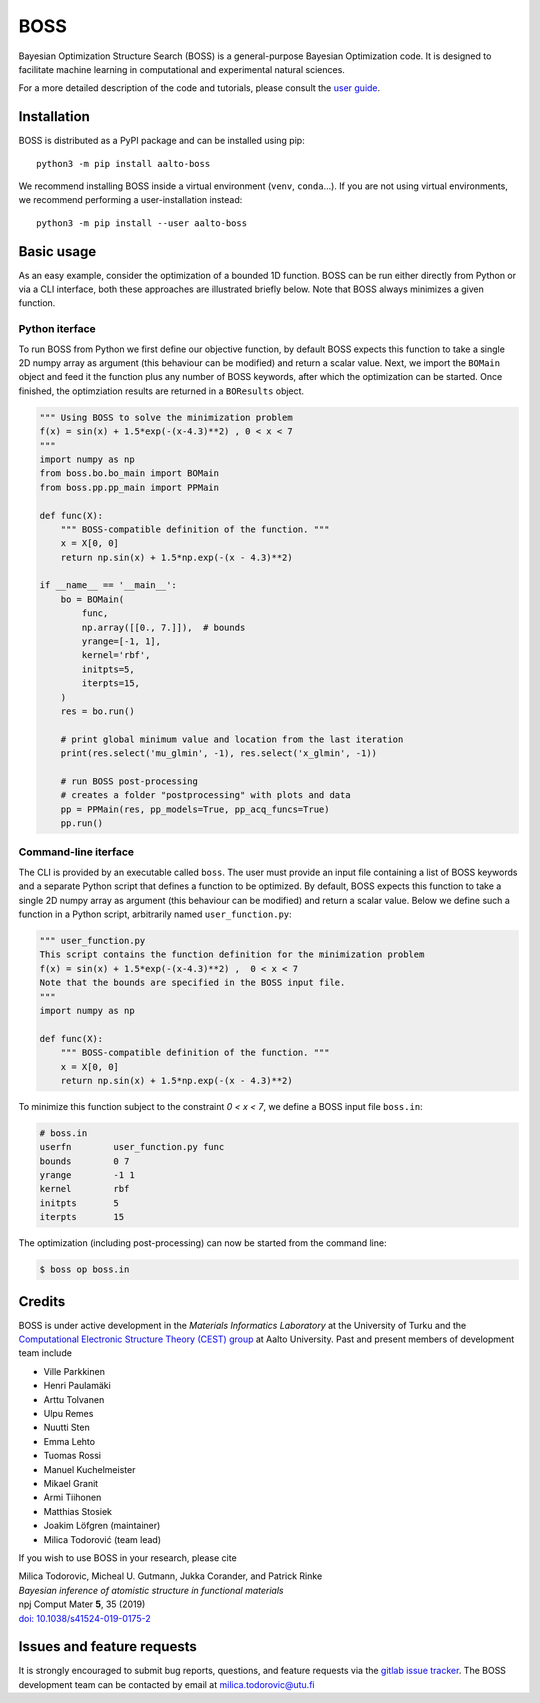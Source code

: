BOSS
=========
Bayesian Optimization Structure Search (BOSS) is a general-purpose Bayesian Optimization code. It is designed to facilitate machine learning in computational and experimental natural sciences.

For a more detailed description of the code and tutorials, please consult the `user guide <https://cest-group.gitlab.io/boss>`_.

Installation
------------
BOSS is distributed as a PyPI package and can be installed using pip::

    python3 -m pip install aalto-boss

We recommend installing BOSS inside a virtual environment (``venv``, ``conda``...). If you are not using virtual environments, we recommend performing a user-installation instead::

    python3 -m pip install --user aalto-boss

Basic usage
-----------
As an easy example, consider the optimization of a bounded 1D function. BOSS can be run either directly from Python or via a CLI interface, both these approaches are illustrated briefly below. Note that BOSS always minimizes a given function.

Python iterface
^^^^^^^^^^^^^^^^^^^^^
To run BOSS from Python we first define our objective function, by default BOSS expects this function to take a single 2D numpy array as argument (this behaviour can be modified) and return a scalar value. Next, we import the ``BOMain`` object and feed it the function plus any number of BOSS keywords, after which the optimization can be started. Once finished, the optimziation results are returned in a ``BOResults`` object.

.. code-block:: python

    """ Using BOSS to solve the minimization problem
    f(x) = sin(x) + 1.5*exp(-(x-4.3)**2) , 0 < x < 7
    """
    import numpy as np
    from boss.bo.bo_main import BOMain
    from boss.pp.pp_main import PPMain

    def func(X):
        """ BOSS-compatible definition of the function. """
        x = X[0, 0]
        return np.sin(x) + 1.5*np.exp(-(x - 4.3)**2)

    if __name__ == '__main__':
        bo = BOMain(
            func, 
            np.array([[0., 7.]]),  # bounds
            yrange=[-1, 1],
            kernel='rbf',
            initpts=5,
            iterpts=15,
        )
        res = bo.run()

        # print global minimum value and location from the last iteration
        print(res.select('mu_glmin', -1), res.select('x_glmin', -1))

        # run BOSS post-processing
        # creates a folder "postprocessing" with plots and data
        pp = PPMain(res, pp_models=True, pp_acq_funcs=True)
        pp.run()


Command-line iterface
^^^^^^^^^^^^^^^^^^^^^
The CLI is provided by an executable called ``boss``. The user must provide an input file containing a list of BOSS keywords and a separate Python script that defines a function to be optimized. By default, BOSS expects this function to take a single 2D numpy array as argument (this behaviour can be modified) and return a scalar value. Below we define such a function in a Python script, arbitrarily named ``user_function.py``:

.. code-block:: python

    """ user_function.py
    This script contains the function definition for the minimization problem
    f(x) = sin(x) + 1.5*exp(-(x-4.3)**2) ,  0 < x < 7
    Note that the bounds are specified in the BOSS input file.
    """
    import numpy as np

    def func(X):
        """ BOSS-compatible definition of the function. """
        x = X[0, 0]
        return np.sin(x) + 1.5*np.exp(-(x - 4.3)**2)


To minimize this function subject to the constraint *0 < x < 7*, we define a BOSS input file ``boss.in``:

.. code-block:: python

    # boss.in
    userfn        user_function.py func
    bounds        0 7
    yrange        -1 1
    kernel        rbf
    initpts       5
    iterpts       15

The optimization (including post-processing) can now be started from the command line:

.. code-block:: bash

    $ boss op boss.in

Credits
-------
BOSS is under active development in the `Materials Informatics Laboratory` at the University of Turku and the `Computational Electronic Structure Theory (CEST) group <http://cest.aalto.fi/>`_ at Aalto University. Past and present members of development team include

* Ville Parkkinen
* Henri Paulamäki
* Arttu Tolvanen
* Ulpu Remes
* Nuutti Sten
* Emma Lehto
* Tuomas Rossi
* Manuel Kuchelmeister
* Mikael Granit
* Armi Tiihonen
* Matthias Stosiek
* Joakim Löfgren (maintainer)
* Milica Todorović (team lead)

If you wish to use BOSS in your research, please cite

| Milica Todorovic, Micheal U. Gutmann, Jukka Corander, and Patrick Rinke
| *Bayesian inference of atomistic structure in functional materials*
| npj Comput Mater **5**, 35 (2019)
| `doi: 10.1038/s41524-019-0175-2 <https://doi.org/10.1038/s41524-019-0175-2>`_

Issues and feature requests
---------------------------
It is strongly encouraged to submit bug reports, questions, and feature requests via the
`gitlab issue tracker <https://gitlab.com/cest-group/boss/issues>`_.
The BOSS development team can be contacted by email at milica.todorovic@utu.fi
